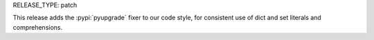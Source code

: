 RELEASE_TYPE: patch

This release adds the :pypi:`pyupgrade` fixer to our code style,
for consistent use of dict and set literals and comprehensions.
